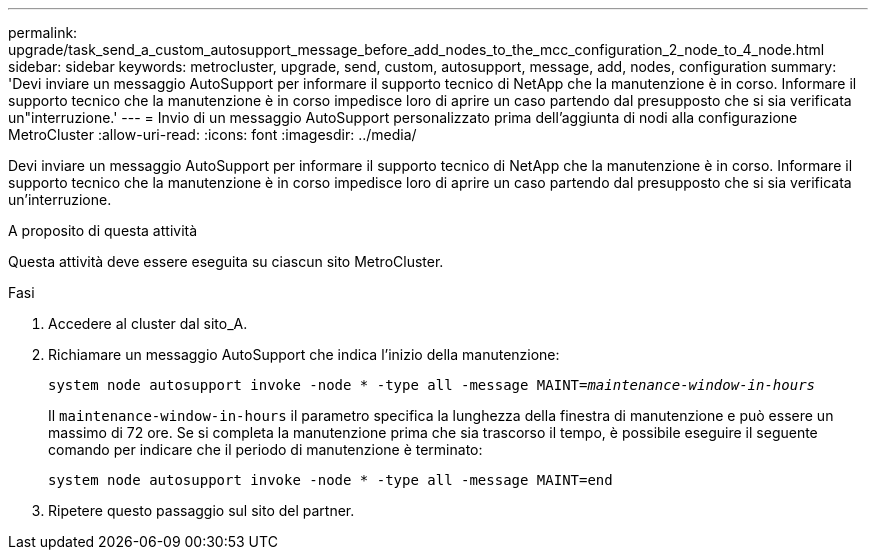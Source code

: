 ---
permalink: upgrade/task_send_a_custom_autosupport_message_before_add_nodes_to_the_mcc_configuration_2_node_to_4_node.html 
sidebar: sidebar 
keywords: metrocluster, upgrade, send, custom, autosupport, message, add, nodes, configuration 
summary: 'Devi inviare un messaggio AutoSupport per informare il supporto tecnico di NetApp che la manutenzione è in corso. Informare il supporto tecnico che la manutenzione è in corso impedisce loro di aprire un caso partendo dal presupposto che si sia verificata un"interruzione.' 
---
= Invio di un messaggio AutoSupport personalizzato prima dell'aggiunta di nodi alla configurazione MetroCluster
:allow-uri-read: 
:icons: font
:imagesdir: ../media/


[role="lead"]
Devi inviare un messaggio AutoSupport per informare il supporto tecnico di NetApp che la manutenzione è in corso. Informare il supporto tecnico che la manutenzione è in corso impedisce loro di aprire un caso partendo dal presupposto che si sia verificata un'interruzione.

.A proposito di questa attività
Questa attività deve essere eseguita su ciascun sito MetroCluster.

.Fasi
. Accedere al cluster dal sito_A.
. Richiamare un messaggio AutoSupport che indica l'inizio della manutenzione:
+
`system node autosupport invoke -node * -type all -message MAINT=__maintenance-window-in-hours__`

+
Il `maintenance-window-in-hours` il parametro specifica la lunghezza della finestra di manutenzione e può essere un massimo di 72 ore. Se si completa la manutenzione prima che sia trascorso il tempo, è possibile eseguire il seguente comando per indicare che il periodo di manutenzione è terminato:

+
`system node autosupport invoke -node * -type all -message MAINT=end`

. Ripetere questo passaggio sul sito del partner.

